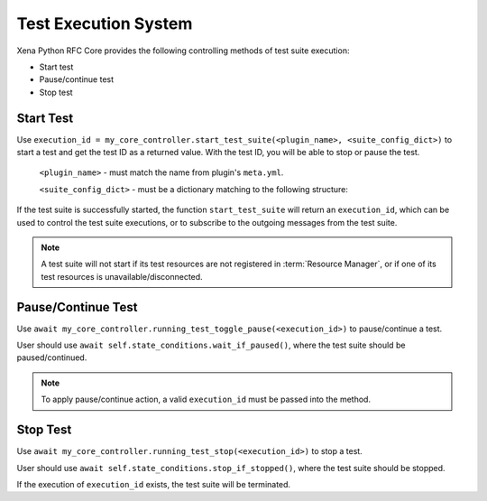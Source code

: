 Test Execution System
======================

Xena Python RFC Core provides the following controlling methods of test suite execution:

* Start test
* Pause/continue test
* Stop test

Start Test
----------

Use ``execution_id = my_core_controller.start_test_suite(<plugin_name>, <suite_config_dict>)`` to start a test and get the test ID as a returned value. With the test ID, you will be able to stop or pause the test.

    ``<plugin_name>`` - must match the name from plugin's ``meta.yml``.

    ``<suite_config_dict>`` - must be a dictionary matching to the following structure:

.. code-block:: python
    :caption: Dictionary structure for ``<suite_config_dict>``

    {
        "username": "XOA",
        "port_identities": {
            "p0": {
                "tester_id": "2906f8d041e9fd07191d6a37ef5785b2",
                "tester_index": 0,
                "module_index": 1,
                "port_index": 4
            },
            ...
        },
        "config": TestSuiteModel<as dict>
    }


If the test suite is successfully started, the function ``start_test_suite`` will return an ``execution_id``, which can be used to control the test suite executions, or to subscribe to the outgoing messages from the test suite.

.. note::
    
    A test suite will not start if its test resources are not registered in :term:`Resource Manager`, or if one of its test resources is unavailable/disconnected.


Pause/Continue Test
-------------------

Use ``await my_core_controller.running_test_toggle_pause(<execution_id>)`` to pause/continue a test.

User should use ``await self.state_conditions.wait_if_paused()``, where the test suite should be paused/continued.

.. note::
    
    To apply pause/continue action, a valid ``execution_id`` must be passed into the method.


Stop Test
---------

Use ``await my_core_controller.running_test_stop(<execution_id>)`` to stop a test.

User should use ``await self.state_conditions.stop_if_stopped()``, where the test suite should be stopped.

If the execution of ``execution_id`` exists, the test suite will be terminated.
